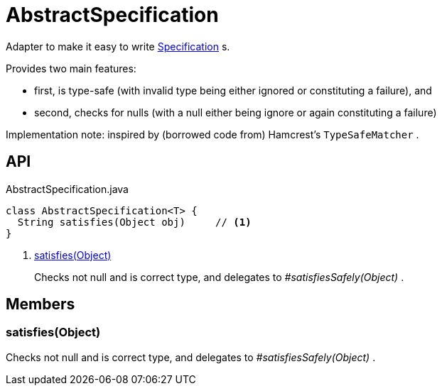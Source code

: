 = AbstractSpecification
:Notice: Licensed to the Apache Software Foundation (ASF) under one or more contributor license agreements. See the NOTICE file distributed with this work for additional information regarding copyright ownership. The ASF licenses this file to you under the Apache License, Version 2.0 (the "License"); you may not use this file except in compliance with the License. You may obtain a copy of the License at. http://www.apache.org/licenses/LICENSE-2.0 . Unless required by applicable law or agreed to in writing, software distributed under the License is distributed on an "AS IS" BASIS, WITHOUT WARRANTIES OR  CONDITIONS OF ANY KIND, either express or implied. See the License for the specific language governing permissions and limitations under the License.

Adapter to make it easy to write xref:refguide:applib:index/spec/Specification.adoc[Specification] s.

Provides two main features:

* first, is type-safe (with invalid type being either ignored or constituting a failure), and
* second, checks for nulls (with a null either being ignore or again constituting a failure)

Implementation note: inspired by (borrowed code from) Hamcrest's `TypeSafeMatcher` .

== API

[source,java]
.AbstractSpecification.java
----
class AbstractSpecification<T> {
  String satisfies(Object obj)     // <.>
}
----

<.> xref:#satisfies_Object[satisfies(Object)]
+
--
Checks not null and is correct type, and delegates to _#satisfiesSafely(Object)_ .
--

== Members

[#satisfies_Object]
=== satisfies(Object)

Checks not null and is correct type, and delegates to _#satisfiesSafely(Object)_ .
